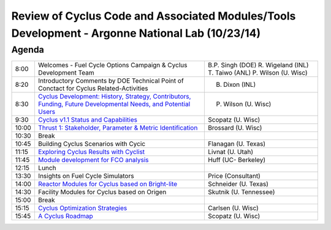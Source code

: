 Review of Cyclus Code and Associated Modules/Tools Development - Argonne National Lab (10/23/14)
================================================================================================

Agenda
------

+---------+------------------------------------------------------------------+------------------------+
| 8:00    | Welcomes - Fuel Cycle Options Campaign & Cyclus Development Team | B.P. Singh (DOE)       |
|         |                                                                  | R. Wigeland (INL)      |
|         |                                                                  | T. Taiwo (ANL)         |
|         |                                                                  | P. Wilson (U. Wisc)    |
+---------+------------------------------------------------------------------+------------------------+
| 8:20    | Introductory Comments by DOE Technical                           | B. Dixon (INL)         |
|         | Point of Conctact for  Cyclus Related-Activities                 |                        |
+---------+------------------------------------------------------------------+------------------------+
| 8:30    | |830_wilson|_                                                    | P. Wilson (U. Wisc)    |
+---------+------------------------------------------------------------------+------------------------+
| 9:30    | |930_scopatz|_                                                   | Scopatz (U. Wisc)      | 
+---------+------------------------------------------------------------------+------------------------+
| 10:00   | |1000_brossard|_                                                 | Brossard (U. Wisc)     |
+---------+------------------------------------------------------------------+------------------------+
| 10:30   | Break                                                            |                        |
+---------+------------------------------------------------------------------+------------------------+
| 10:45   | Building Cyclus Scenarios with Cycic                             | Flanagan (U. Texas)    |
+---------+------------------------------------------------------------------+------------------------+
| 11:15   | |1115_livnat|_                                                   | Livnat (U. Utah)       |
+---------+------------------------------------------------------------------+------------------------+
| 11:45   | |1145_huff|_                                                     | Huff (UC- Berkeley)    |
+---------+------------------------------------------------------------------+------------------------+
| 12:15   | Lunch                                                            |                        |
+---------+------------------------------------------------------------------+------------------------+
| 13:30   | Insights on Fuel Cycle Simulators                                | Price (Consultant)     |
+---------+------------------------------------------------------------------+------------------------+
| 14:00   | |1400_schneider|_                                                | Schneider (U. Texas)   |
+---------+------------------------------------------------------------------+------------------------+
| 14:30   | Facility Modules for Cyclus based on Origen                      | Skutnik (U. Tennessee) |
+---------+------------------------------------------------------------------+------------------------+
| 15:00   | Break                                                            |                        |
+---------+------------------------------------------------------------------+------------------------+
| 15:15   | |1515_carlsen|_                                                  | Carlsen (U. Wisc)      |
+---------+------------------------------------------------------------------+------------------------+
| 15:45   | |1545_scopatz|_                                                  | Scopatz (U. Wisc)      |
+---------+------------------------------------------------------------------+------------------------+

.. |830_wilson| replace:: Cyclus Development: History, Strategy, Contributors, Funding, Future Developmental Needs, and Potential Users

.. _830_wilson: http://dx.doi.org/10.6084/m9.figshare.1285435

.. |930_scopatz| replace:: Cyclus v1.1 Status and Capabilities

.. _930_scopatz: http://dx.doi.org/10.6084/m9.figshare.1289050

.. |1000_brossard| replace:: Thrust 1: Stakeholder, Parameter & Metric Identification

.. _1000_brossard: http://dx.doi.org/10.6084/m9.figshare.1285755

.. |1115_livnat| replace:: Exploring Cyclus Results with Cyclist
 
.. _1115_livnat: http://dx.doi.org/10.6084/m9.figshare.1291039

.. |1145_huff| replace:: Module development for FCO analysis

.. _1145_huff: http://dx.doi.org/10.6084/m9.figshare.1287476

.. |1400_schneider| replace:: Reactor Modules for Cyclus based on Bright-lite

.. _1400_schneider: http://dx.doi.org/10.6084/m9.figshare.1291036

.. |1545_scopatz| replace:: A Cyclus Roadmap

.. _1545_scopatz: http://dx.doi.org/10.6084/m9.figshare.1289053

.. |1515_carlsen| replace:: Cyclus Optimization Strategies

.. _1515_carlsen: http://dx.doi.org/10.6084/m9.figshare.1289349

